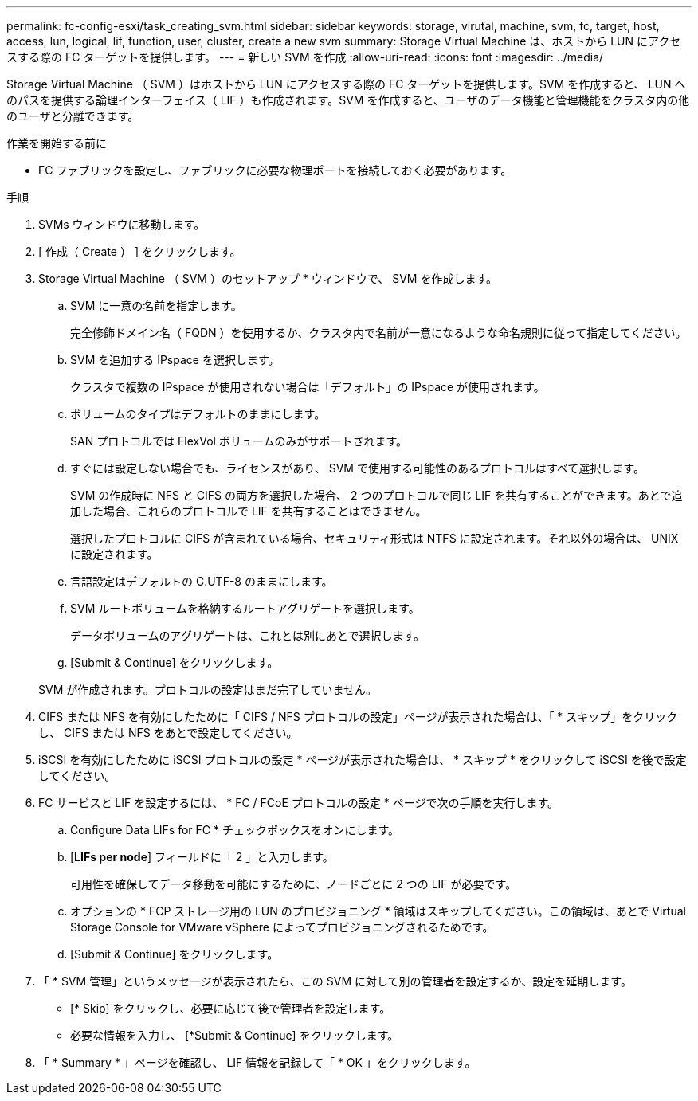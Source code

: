 ---
permalink: fc-config-esxi/task_creating_svm.html 
sidebar: sidebar 
keywords: storage, virutal, machine, svm, fc, target, host, access, lun, logical, lif, function, user, cluster, create a new svm 
summary: Storage Virtual Machine は、ホストから LUN にアクセスする際の FC ターゲットを提供します。 
---
= 新しい SVM を作成
:allow-uri-read: 
:icons: font
:imagesdir: ../media/


[role="lead"]
Storage Virtual Machine （ SVM ）はホストから LUN にアクセスする際の FC ターゲットを提供します。SVM を作成すると、 LUN へのパスを提供する論理インターフェイス（ LIF ）も作成されます。SVM を作成すると、ユーザのデータ機能と管理機能をクラスタ内の他のユーザと分離できます。

.作業を開始する前に
* FC ファブリックを設定し、ファブリックに必要な物理ポートを接続しておく必要があります。


.手順
. SVMs ウィンドウに移動します。
. [ 作成（ Create ） ] をクリックします。
. Storage Virtual Machine （ SVM ）のセットアップ * ウィンドウで、 SVM を作成します。
+
.. SVM に一意の名前を指定します。
+
完全修飾ドメイン名（ FQDN ）を使用するか、クラスタ内で名前が一意になるような命名規則に従って指定してください。

.. SVM を追加する IPspace を選択します。
+
クラスタで複数の IPspace が使用されない場合は「デフォルト」の IPspace が使用されます。

.. ボリュームのタイプはデフォルトのままにします。
+
SAN プロトコルでは FlexVol ボリュームのみがサポートされます。

.. すぐには設定しない場合でも、ライセンスがあり、 SVM で使用する可能性のあるプロトコルはすべて選択します。
+
SVM の作成時に NFS と CIFS の両方を選択した場合、 2 つのプロトコルで同じ LIF を共有することができます。あとで追加した場合、これらのプロトコルで LIF を共有することはできません。

+
選択したプロトコルに CIFS が含まれている場合、セキュリティ形式は NTFS に設定されます。それ以外の場合は、 UNIX に設定されます。

.. 言語設定はデフォルトの C.UTF-8 のままにします。
.. SVM ルートボリュームを格納するルートアグリゲートを選択します。
+
データボリュームのアグリゲートは、これとは別にあとで選択します。

.. [Submit & Continue] をクリックします。


+
SVM が作成されます。プロトコルの設定はまだ完了していません。

. CIFS または NFS を有効にしたために「 CIFS / NFS プロトコルの設定」ページが表示された場合は、「 * スキップ」をクリックし、 CIFS または NFS をあとで設定してください。
. iSCSI を有効にしたために iSCSI プロトコルの設定 * ページが表示された場合は、 * スキップ * をクリックして iSCSI を後で設定してください。
. FC サービスと LIF を設定するには、 * FC / FCoE プロトコルの設定 * ページで次の手順を実行します。
+
.. Configure Data LIFs for FC * チェックボックスをオンにします。
.. [*LIFs per node*] フィールドに「 2 」と入力します。
+
可用性を確保してデータ移動を可能にするために、ノードごとに 2 つの LIF が必要です。

.. オプションの * FCP ストレージ用の LUN のプロビジョニング * 領域はスキップしてください。この領域は、あとで Virtual Storage Console for VMware vSphere によってプロビジョニングされるためです。
.. [Submit & Continue] をクリックします。


. 「 * SVM 管理」というメッセージが表示されたら、この SVM に対して別の管理者を設定するか、設定を延期します。
+
** [* Skip] をクリックし、必要に応じて後で管理者を設定します。
** 必要な情報を入力し、 [*Submit & Continue] をクリックします。


. 「 * Summary * 」ページを確認し、 LIF 情報を記録して「 * OK 」をクリックします。

